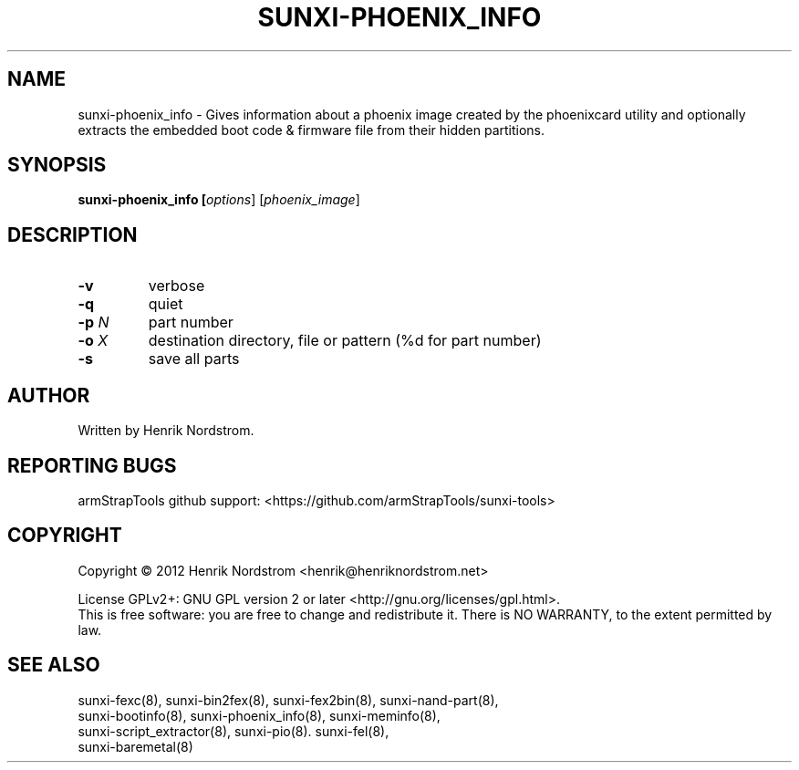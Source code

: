 .TH SUNXI-PHOENIX_INFO "8" "January 2016" "Sunxi-Tools for allWinner's devices"
.SH NAME
sunxi-phoenix_info \- Gives information about a phoenix image created by the phoenixcard utility and optionally extracts the embedded boot code & firmware file from their hidden partitions.
.SH SYNOPSIS
.TP
.B sunxi-phoenix_info [\fIoptions\fR] [\fIphoenix_image\fR]
.PP
.SH DESCRIPTION
.\" Add any additional description here
.PP
.TP
\fB-v\fR
verbose
.TP
\fB-q\fR
quiet
.TP
\fB-p\fR \fIN\fR
part number
.TP
\fB-o\fR \fIX\fR
destination directory, file or pattern (%d for part number)
.TP
\fB-s\fR
save all parts
.PP
.SH AUTHOR
Written by Henrik Nordstrom.
.SH "REPORTING BUGS"
armStrapTools github support: <https://github.com/armStrapTools/sunxi-tools>
.SH COPYRIGHT
Copyright \(co 2012  Henrik Nordstrom <henrik@henriknordstrom.net>
.PP
License GPLv2+: GNU GPL version 2 or later <http://gnu.org/licenses/gpl.html>.
.br
This is free software: you are free to change and redistribute it.
There is NO WARRANTY, to the extent permitted by law.
.SH "SEE ALSO"
.TP
sunxi-fexc(8), sunxi-bin2fex(8), sunxi-fex2bin(8), sunxi-nand-part(8), sunxi-bootinfo(8), sunxi-phoenix_info(8), sunxi-meminfo(8), sunxi-script_extractor(8), sunxi-pio(8). sunxi-fel(8), sunxi-baremetal(8)
